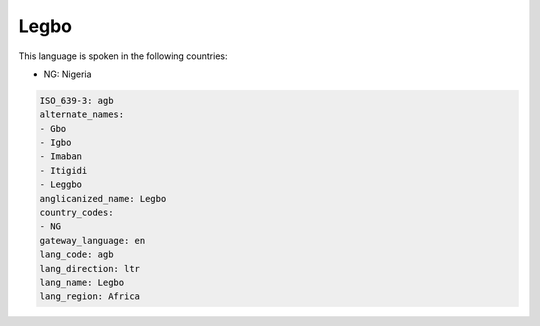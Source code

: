 .. _agb:

Legbo
=====

This language is spoken in the following countries:

* NG: Nigeria

.. code-block:: yaml

    ISO_639-3: agb
    alternate_names:
    - Gbo
    - Igbo
    - Imaban
    - Itigidi
    - Leggbo
    anglicanized_name: Legbo
    country_codes:
    - NG
    gateway_language: en
    lang_code: agb
    lang_direction: ltr
    lang_name: Legbo
    lang_region: Africa
    
